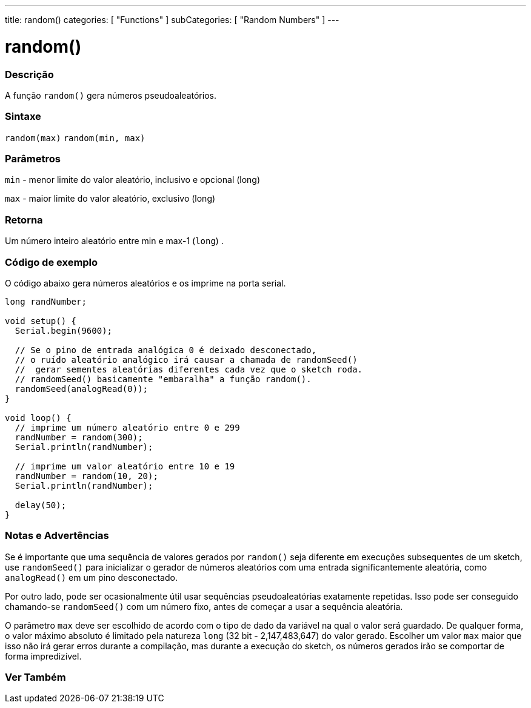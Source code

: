 ---
title: random()
categories: [ "Functions" ]
subCategories: [ "Random Numbers" ]
---


= random()


// OVERVIEW SECTION STARTS
[#overview]
--

[float]
=== Descrição
A função `random()` gera números pseudoaleatórios.
[%hardbreaks]


[float]
=== Sintaxe
`random(max)`
`random(min, max)`


[float]
=== Parâmetros
`min` - menor limite do valor aleatório, inclusivo e opcional  (long)

`max` - maior limite do valor aleatório, exclusivo (long)

[float]
=== Retorna
Um número inteiro aleatório entre min e max-1 (`long`) .

--
// OVERVIEW SECTION ENDS




// HOW TO USE SECTION STARTS
[#howtouse]
--

[float]
=== Código de exemplo
// Describe what the example code is all about and add relevant code   ►►►►► THIS SECTION IS MANDATORY ◄◄◄◄◄
O código abaixo gera números aleatórios e os imprime na porta serial.

[source,arduino]
----
long randNumber;

void setup() {
  Serial.begin(9600);

  // Se o pino de entrada analógica 0 é deixado desconectado,
  // o ruído aleatório analógico irá causar a chamada de randomSeed()
  //  gerar sementes aleatórias diferentes cada vez que o sketch roda.
  // randomSeed() basicamente "embaralha" a função random().
  randomSeed(analogRead(0));
}

void loop() {
  // imprime um número aleatório entre 0 e 299
  randNumber = random(300);
  Serial.println(randNumber);

  // imprime um valor aleatório entre 10 e 19
  randNumber = random(10, 20);
  Serial.println(randNumber);

  delay(50);
}
----
[%hardbreaks]

[float]
=== Notas e Advertências
Se é importante que uma sequência de valores gerados por `random()` seja diferente em execuções subsequentes de um sketch, use `randomSeed()` para inicializar o gerador de números aleatórios com uma entrada significantemente aleatória, como `analogRead()` em um pino desconectado.

Por outro lado, pode ser ocasionalmente útil usar sequências pseudoaleatórias exatamente repetidas. Isso pode ser conseguido chamando-se  `randomSeed()` com um número fixo, antes de começar a usar a sequência aleatória.

O parâmetro `max` deve ser escolhido de acordo com o tipo de dado da variável na qual o valor será guardado. De qualquer forma, o valor máximo absoluto é limitado pela natureza `long` (32 bit - 2,147,483,647) do valor gerado. Escolher um valor `max` maior que isso não irá gerar erros durante a compilação, mas durante a execução do sketch, os números gerados irão se comportar de forma impredizível.

--
// HOW TO USE SECTION ENDS


// SEE ALSO SECTION
[#see_also]
--

[float]
=== Ver Também

--
// SEE ALSO SECTION ENDS
